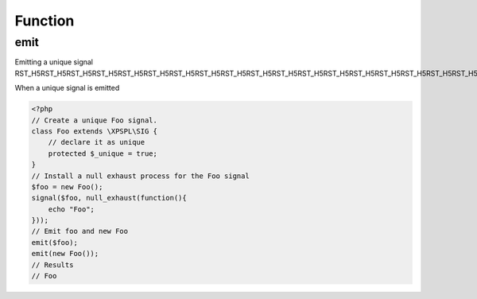 .. emit.php generated using docpx on 02/21/13 08:52pm


Function
********

emit
====

.. function:: emit()


    Emit a signal. 
    
    This will execute all processes and interruptions installed to the signal. 
    
    The executed ``SIG`` object is returned.
    
    .. note::
    
       When emitting unique signals, e.g.. complex, routines or defined uniques 
       the unique sig object installed must be given.
    
    Once a signal is emitted the following execution chain takes place.
    
    1. Before process interruptions
    2. Installed processes
    3. After process interruptions

    :param signal: Signal to emit.
    :param object: Signal context.

    :rtype: object SIG


Emitting a unique signal
RST_H5RST_H5RST_H5RST_H5RST_H5RST_H5RST_H5RST_H5RST_H5RST_H5RST_H5RST_H5RST_H5RST_H5RST_H5RST_H5RST_H5RST_H5RST_H5RST_H5RST_H5RST_H5RST_H5RST_H5

When a unique signal is emitted

.. code-block:: php

   <?php
   // Create a unique Foo signal.
   class Foo extends \XPSPL\SIG {
       // declare it as unique
       protected $_unique = true;
   }
   // Install a null exhaust process for the Foo signal
   $foo = new Foo();
   signal($foo, null_exhaust(function(){
       echo "Foo";
   }));
   // Emit foo and new Foo
   emit($foo);
   emit(new Foo());
   // Results
   // Foo



